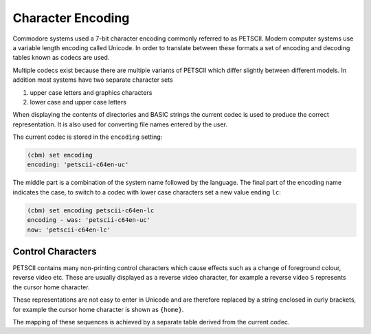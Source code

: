 ==================
Character Encoding
==================

Commodore systems used a 7-bit character encoding commonly referred to
as PETSCII. Modern computer systems use a variable length encoding
called Unicode. In order to translate between these formats a set of
encoding and decoding tables known as codecs are used.

Multiple codecs exist because there are multiple variants of PETSCII
which differ slightly between different models. In addition most
systems have two separate character sets

#. upper case letters and graphics characters
#. lower case and upper case letters

When displaying the contents of directories and BASIC strings the
current codec is used to produce the correct representation. It is
also used for converting file names entered by the user.

The current codec is stored in the ``encoding`` setting:

.. code-block:: text

    (cbm) set encoding
    encoding: 'petscii-c64en-uc'

The middle part is a combination of the system name followed by the
language. The final part of the encoding name indicates the case, to
switch to a codec with lower case characters set a new value ending
``lc``:

.. code-block:: text

    (cbm) set encoding petscii-c64en-lc
    encoding - was: 'petscii-c64en-uc'
    now: 'petscii-c64en-lc'

Control Characters
------------------

PETSCII contains many non-printing control characters which cause
effects such as a change of foreground colour, reverse video
etc. These are usually displayed as a reverse video character, for
example a reverse video ``S`` represents the cursor home character.

These representations are not easy to enter in Unicode and are
therefore replaced by a string enclosed in curly brackets, for example
the cursor home character is shown as ``{home}``.

The mapping of these sequences is achieved by a separate table derived
from the current codec.
